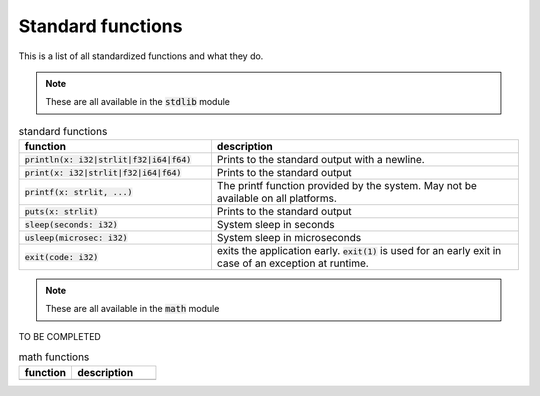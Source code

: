 Standard functions
===================

This is a list of all standardized functions and what they do.

.. note::

  These are all available in the :code:`stdlib` module

.. list-table:: standard functions
    :widths: 50,80
    :header-rows: 1

    * - function
      - description

    * - :code:`println(x: i32|strlit|f32|i64|f64)`
      - Prints to the standard output with a newline.

    * - :code:`print(x: i32|strlit|f32|i64|f64)`
      - Prints to the standard output

    * - :code:`printf(x: strlit, ...)`
      - The printf function provided by the system. May not be available on all platforms.

    * - :code:`puts(x: strlit)`
      - Prints to the standard output

    * - :code:`sleep(seconds: i32)`
      - System sleep in seconds

    * - :code:`usleep(microsec: i32)`
      - System sleep in microseconds

    * - :code:`exit(code: i32)`
      - exits the application early. :code:`exit(1)` is used for an early exit in case of an exception at runtime.

.. note::

  These are all available in the :code:`math` module

TO BE COMPLETED

.. list-table:: math functions
    :widths: 50,80
    :header-rows: 1

    * - function
      - description

    * -
      -
